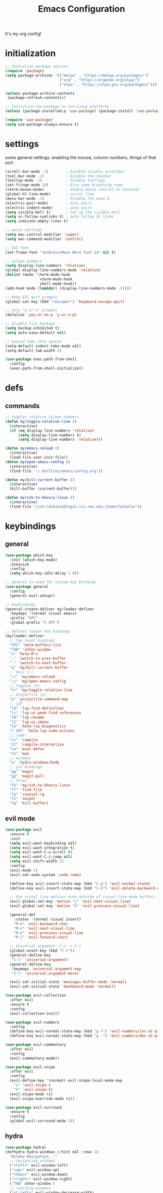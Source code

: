 #+TITLE: Emacs Configuration
#+STARTUP: contents
It's my org config!

* initialization
#+begin_src emacs-lisp
  ;; Initialize package sources
  (require 'package)
  (setq package-archives '(("melpa" . "https://melpa.org/packages/")
                           ("org" . "https://orgmode.org/elpa/")
                           ("elpa" . "https://elpa.gnu.org/packages/")))

  (unless package-archive-contents
   (package-refresh-contents))
  
  ;; Initialize use-package on non-Linux platforms
  (unless (package-installed-p 'use-package) (package-install 'use-package))

  (require 'use-package)
  (setq use-package-always-ensure t)
#+end_src

* settings

some general settings. enabling the mouse, column numbers, things of that sort.

#+begin_src emacs-lisp
  (scroll-bar-mode -1)        ; Disable visible scrollbar
  (tool-bar-mode -1)          ; Disable the toolbar
  (tooltip-mode -1)           ; Disable tooltips
  (set-fringe-mode 10)        ; Give some breathing room
  (xterm-mouse-mode)          ; enable mouse control in terminal
  (global-hl-line-mode)       ; cursor line
  (menu-bar-mode -1)          ; Disable the menu b
  (electric-pair-mode)        ; auto pairs
  (electric-indent-mode)      ; auto pairs
  (setq visible-bell t)       ; Set up the visible bell
  (setq vc-follow-symlinks t) ; auto follow VC links
  (setq indicate-empty-lines t)

  ;; macos settings
  (setq mac-control-modifier 'super)
  (setq mac-command-modifier 'control)

  ;; GUI font
  (set-frame-font "JetBrainsMono Nerd Font 14" nil t)

  ;; column numbers
  (setq display-line-numbers 'relative)
  (global-display-line-numbers-mode 'relative)
  (dolist (mode '(term-mode-hook
                  vterm-mode-hook
                  shell-mode-hook))
  (add-hook mode (lambda() (display-line-numbers-mode -1))))

  ;; Make ESC quit prompts
  (global-set-key (kbd "<escape>") 'keyboard-escape-quit)

  ;; only "y or n" prompts
  (defalias 'yes-or-no-p 'y-or-n-p)

  ;; disable file backups
  (setq backup-inhibited t)
  (setq auto-save-default nil)

  ;; expand tabs into spaces
  (setq-default indent-tabs-mode nil)
  (setq-default tab-width 2)

  (use-package exec-path-from-shell
    :config
    (exec-path-from-shell-initialize))
#+end_src
* defs
** commands
#+begin_src emacs-lisp 
  ;; toggles relative column numbers
  (defun my/toggle-relative-line ()
    (interactive)
    (if (eq display-line-numbers 'relative)
        (setq display-line-numbers t)
        (setq display-line-numbers 'relative)))

  (defun my/emacs-reload ()
    (interactive)
    (load-file user-init-file))
  (defun my/open-emacs-config ()
    (interactive)
    (find-file "~/.dotfiles/emacs/config.org"))

  (defun my/kill-current-buffer ()
    (interactive)
    (kill-buffer (current-buffer)))

  (defun my/ssh-to-khoury-linux ()
    (interactive)
    (find-file "/ssh:tankalav@login.ccs.neu.edu:/home/tankalav"))
#+end_src

* keybindings
** general
#+begin_src emacs-lisp 
  (use-package which-key
    :init (which-key-mode)
    :diminish
    :config
    (setq which-key-idle-delay 1.0))

  ;; general is used for custom key bindings
  (use-package general
    :config
    (general-evil-setup))

  ;; keybindings
  (general-create-definer my/leader-definer
    :keymaps '(normal visual emacs)
    :prefix "SPC"
    :global-prefix "C-SPC")

  ;; defines leader key bindings
  (my/leader-definer
    ;; top level bindings
    "SPC" 'helm-buffers-list
    "TAB" 'other-window
    "x" 'helm-M-x
    "," 'switch-to-prev-buffer
    "." 'switch-to-next-buffer
    "q" 'my/kill-current-buffer
    ;; misc (;)
    ";r" 'my/emacs-reload
    ";c" 'my/open-emacs-config
    ;; toggles (t)
    "tr" 'my/toggle-relative-line
    ;; projectile (p)
    "p" 'projectile-command-map
    ;; LSP
    "ld" 'lsp-find-definition
    "lr" 'lsp-ui-peek-find-references
    "lR" 'lsp-rename
    "lI" 'lsp-ui-imenu
    "le" 'helm-lsp-diagnostics
    "l SPC" 'helm-lsp-code-actions
    ;; code
    "cc" 'compile
    "cC" 'compile-interactive
    "ce" 'eval-defun
    "ch" 'man
    ;; windows
    "w" 'hydra-windows/body
    ;; git bindings
    "gg" 'magit
    "gp" 'magit-pull
    ;; files
    "fk" 'my/ssh-to-khoury-linux
    "ff" 'find-file
    "fp" 'counsel-rg
    "fs" 'swiper
    "fq" 'kill-buffer)
#+end_src

** evil mode
#+begin_src emacs-lisp 
  (use-package evil
    :ensure t
    :init
    (setq evil-want-keybinding nil)
    (setq evil-want-integration t)
    (setq evil-want-C-u-scroll t)
    (setq evil-want-C-i-jump nil)
    (setq evil-shift-width 2)
    :config
    (evil-mode 1)
    (evil-set-undo-system 'undo-redo)

    (define-key evil-insert-state-map (kbd "C-g") 'evil-normal-state)
    (define-key evil-insert-state-map (kbd "C-h") 'evil-delete-backward-char-and-join)

    ;; Use visual line motions even outside of visual-line-mode buffers
    (evil-global-set-key 'motion "j" 'evil-next-visual-line)
    (evil-global-set-key 'motion "k" 'evil-previous-visual-line)

    (general-def
      :states '(normal visual insert)
      "M-m" 'evil-backward-char
      "M-n" 'evil-next-visual-line
      "M-e" 'evil-previous-visual-line
      "M-i" 'evil-forward-char)

    ;; Universal argument: C-u -> C-l
    (global-unset-key (kbd "C-l"))
    (general-define-key
     "C-l" 'universal-argument)
    (general-define-key
     :keymaps 'universal-argument-map
     "C-l" 'universal-argument-more)

    (evil-set-initial-state 'messages-buffer-mode 'normal)
    (evil-set-initial-state 'dashboard-mode 'normal))

  (use-package evil-collection
    :after evil
    :ensure t
    :config
    (evil-collection-init))

  (use-package evil-numbers
    :config
    (define-key evil-normal-state-map (kbd "g +") 'evil-numbers/inc-at-pt)
    (define-key evil-normal-state-map (kbd "g -") 'evil-numbers/dec-at-pt))

  (use-package evil-commentary
    :after evil
    :config
    (evil-commentary-mode))

  (use-package evil-snipe
    :after evil
    :config
    (evil-define-key '(normal) evil-snipe-local-mode-map
      "s" 'evil-snipe-s
      "S" 'evil-snipe-S)
    (evil-snipe-mode +1)
    (evil-snipe-override-mode +1))

  (use-package evil-surround
    :ensure t
    :config
    (global-evil-surround-mode 1))
#+end_src

** hydra
#+begin_src emacs-lisp 
  (use-package hydra)
  (defhydra hydra-windows (:hint nil :rows 1)
    "Window Navigation..."
    ;; navigating windows
    ("<left>" evil-window-left)
    ("<up>" evil-window-up)
    ("<down>" evil-window-down)
    ("<right>" evil-window-right)
    ("TAB" other-window )
    ;; resizing windows
    ("<C-left>" evil-window-decrease-width)
    ("<C-up>" evil-window-increase-height)
    ("<C-down>" evil-window-decrease-height)
    ("<C-right>" evil-window-increase-width)
    ;; make windows  
    ("v" evil-window-vsplit)
    ("s" evil-window-split)
    ("q" evil-quit))
#+end_src

* packages
** completion

Configuration for ~ivy~ / ~helm~, ~company~, ~counsel~, and ~swiper~

#+begin_src emacs-lisp 
  ;; IVY COMPLETION
  (use-package ivy
    :demand t
    :config
    (ivy-mode)
    (define-key ivy-minibuffer-map (kbd "<C-return>") 'ivy-done)
    ;; so we can switch away
    (define-key ivy-minibuffer-map (kbd "C-w") 'evil-window-map))
  (use-package helm
    :ensure t
    :config
    (global-set-key (kbd "M-x") 'helm-M-x)
    ;; completion window settings
    (setq helm-display-header-line nil)
    (helm-autoresize-mode 1)
    (setq helm-autoresize-max-height 25)
    (setq helm-autoresize-min-height 25))

  ;; company for text auto completion
  (use-package company
    :commands (company-complete-common company-dabbrev)
    :config
    (global-company-mode)

    ;; Increase maximum number of items to show in auto-completion. Why?
    ;; .. seeing more at once gives you a better overview of your options.
    (setq company-tooltip-limit 40)

    ;; Don't make abbreviations lowercase or ignore case. Why?
    ;; .. many languages are case sensitive, so changing case isn't helpful.
    (setq company-dabbrev-downcase nil)
    (setq company-dabbrev-ignore-case nil)

    ;; Key-map: hold Control for Vim motion. Why?
    ;; .. we're already holding Control, allow navigation at the same time.
    (define-key company-active-map (kbd "C-j") 'company-select-next-or-abort)
    (define-key company-active-map (kbd "C-k") 'company-select-previous-or-abort)
    (define-key company-active-map (kbd "C-l") 'company-complete-selection)
    (define-key company-active-map (kbd "C-h") 'company-abort)
    (define-key company-active-map (kbd "<C-return>") 'company-complete-selection)

    (define-key company-search-map (kbd "C-j") 'company-select-next)
    (define-key company-search-map (kbd "C-k") 'company-select-previous))

  ;; Use `swiper' for interactive buffer search.
  (use-package swiper
    :commands (swiper)
    :config
    (setq swiper-goto-start-of-match t))

  ;; Use counsel for project wide searches. Why?
  ;; .. interactive project wide search is incredibly useful.
  (use-package counsel
    :commands (counsel-git-grep counsel-switch-buffer))

  ;; required for the searches
  (use-package ripgrep)

  (use-package yasnippet
    :config
    (yas-global-mode 1))
#+end_src
** projects

comfig

#+begin_src emacs-lisp 
  (use-package projectile
    :config (projectile-mode)
    :custom ((projectile-completion-system 'helm))
    :init
    (when (file-directory-p "~/code")
      (setq projectile-project-search-path '("~/code"))))

  (use-package helm-projectile
    :config (helm-projectile-on))

  (use-package magit
    :ensure t)
#+end_src
** org mode

#+begin_src emacs-lisp
  (require 'org)

  (use-package org-roam
    :config
    (setq org-roam-directory (file-truename "~/dropbox/"))
    (org-roam-db-autosync-mode))

  (setq org-directory "~/dropbox")

  (setq org-todo-keywords '((sequence "TODO(t)" "STARTED(s)" "WAITING(w)" "|" "DONE(d)" "KILLED(k)")))

  ;; org mode keybindings, "SPC o"
  (my/leader-definer
    "oa" 'org-agenda
    "oc" 'org-roam-capture
    "ol" 'org-roam-node-insert
    "on" 'org-roam-node-find)
#+end_src

** terminal
#+begin_src emacs-lisp
  ;; vterm as a terminal
  (use-package vterm
    :ensure t)
  (use-package multi-vterm
    :ensure t
    :after vterm)

  (my/leader-definer
    "tt" 'multi-vterm-dedicated-toggle
    "to" 'multi-vterm
    "tn" 'multi-vterm-next
    "te" 'multi-veterm-prev)
#+end_src
** misc packages
#+begin_src emacs-lisp
  ;; i forget what this does
  (use-package command-log-mode)

  ;; formatting for most lanugages
  (use-package format-all)
#+end_src

* Language configuration

Mostly LSP, other sections will have other stuff idk

#+begin_src emacs-lisp 
  (use-package tree-sitter-langs)
  (use-package tree-sitter
    :config
    (require 'tree-sitter-langs)
    (global-tree-sitter-mode)
    (add-hook 'tree-sitter-after-on-hook
              #'tree-sitter-hl-mode))

  ;; syntax highlighting
  (use-package flycheck
    :ensure t
    :init (global-flycheck-mode))

  (use-package lsp-mode
    :init
    (setq lsp-keymap-prefix "C-c l")
    :hook (;; replace XXX-mode with concrete major-mode(e. g. python-mode)
           ;; if you want which-key integration
           (lsp-mode . lsp-enable-which-key-integration))
    :commands (lsp lsp-deferred)
    :config
    (setq lsp-warn-no-matched-clients nil)
    (setq lsp-auto-execute-action nil))

  (use-package lsp-ui
    :commands lsp-ui-mode
    :config
    (setq
      ;; sideline congfig
      lsp-ui-sideline-show-code-actions nil
      lsp-ui-sideline-show-diagnostics t
      lsp-ui-sideline-delay 0.2
      ;; documentation settings
      lsp-ui-doc-enable t
      lsp-ui-doc-show-with-cursor nil
      lsp-ui-doc-show-with-mouse nil
      ;; Themeing
      lsp-lens-enable nil
      lsp-headerline-breadcrumb-enable nil
      lsp-modeline-diagnostics-enable t
      lsp-modeline-code-actions-enable t))

  (use-package helm-lsp)
  (use-package helm-xref)
#+end_src

** C/C++

#+begin_src emacs-lisp 
  ;; C/C++
  (use-package ccls
    :after projectile
    :hook ((c-mode c++-mode objc-mode cuda-mode) . lsp)
    :custom
    (ccls-args nil)
    (ccls-executable (executable-find "ccls"))
    (projectile-project-root-files-top-down-recurring
     (append '("compile_commands.json" ".ccls")
             projectile-project-root-files-top-down-recurring))
    :config (add-to-list 'projectile-globally-ignored-directories ".ccls-cache"))
#+end_src
** Haskell
#+begin_src emacs-lisp
  (use-package haskell-mode)
  (use-package lsp-haskell)

  (add-hook 'haskell-mode-hook #'lsp)
  (add-hook 'haskell-literate-mode-hook #'lsp)

  (general-define-key
   :prefix "SPC"
   :keymaps 'haskell-mode-map
   :states '(normal visual)
   "/f" 'format-all-buffer
   "/l" 'haskell-process-load-file)
#+end_src
** GLSL
#+begin_src emacs-lisp 
  ;; GLSL
  (use-package glsl-mode)
#+end_src
** Ocaml
#+begin_src emacs-lisp
  (use-package tuareg
    :ensure t
    :mode (("\\.ocamlinit\\'" . tuareg-mode)))

  (use-package dune
    :ensure t)

  ;; Merlin configuration
  (use-package merlin
    :ensure t
    :config
    (add-hook 'tuareg-mode-hook #'merlin-mode)
    (add-hook 'merlin-mode-hook #'company-mode)
    ;; we're using flycheck instead
    (setq merlin-error-after-save nil))

  (use-package merlin-eldoc
    :ensure t
    :hook ((tuareg-mode) . merlin-eldoc-setup))

  ;; This uses Merlin internally
  (use-package flycheck-ocaml
    :ensure t
    :config
    (flycheck-ocaml-setup))
#+end_src
** SML
#+begin_src emacs-lisp 
  ;; SML
  (use-package sml-mode
    :config
    (setq sml-indent-level 2))
#+end_src
** racket
#+begin_src emacs-lisp 
  (use-package racket-mode
      :hook ((racket-mode . format-all-mode)
             (racket-mode . racket-xp-mode)))
  (general-define-key
   :prefix "SPC"
   :keymaps 'racket-mode-map
   :states '(normal visual)
   ;; language bindings
   "ld" 'xref-find-definitions
   "lr" 'xref-find-references
   "lR" 'racket-xp-rename
   ;; racket bindings
   "/f" 'format-all-buffer
   "/r" 'racket-run-and-switch-to-repl
   "/R" 'racket-run-module-at-point)

  (general-nmap
   :keymaps 'racket-mode-map
   "K" 'racket-xp-describe)
#+end_src
** rust
#+begin_src emacs-lisp 
  ;; RUST
  (use-package rust-mode
    :hook ((rust-mode . lsp-deferred)
           (rust-mode . flycheck-mode))
    :config
    ;; rustfmt
    (setq rust-format-show-buffer nil)
    (setq rust-format-on-save t))

  (use-package cargo
    :after rust-mode)
#+end_src
* themeing
#+begin_src emacs-lisp
  (use-package doom-modeline
    :ensure t
    :init (doom-modeline-mode 1))

  (use-package doom-themes
    :ensure t
    :config
    (setq doom-themes-enable-bold nil
          doom-themes-enable-italic nil)
    (setq doom-gruvbox-dark-variant nil)
    (doom-themes-visual-bell-config))

  (use-package melancholy-theme)

  (load-theme 'doom-gruvbox t)

  (use-package rainbow-delimiters
    :hook (prog-mode . rainbow-delimiters-mode))

  (use-package rainbow-mode
    :hook (prog-mode . rainbow-delimiters-mode))

  (use-package hl-todo
    :config
    (global-hl-todo-mode)       ; highlight TODO
    (setq hl-todo-keyword-faces
      '(("TODO"   . "#fabd2f")
        ("FIXME"  . "#fb4934")
        ("DEBUG"  . "#8ec07c"))))

  (use-package solaire-mode
    :config
    (solaire-global-mode +1))

  (use-package autothemer
    :config
    (setq autothemer--theme 'doom-gruvbox))
#+end_src
